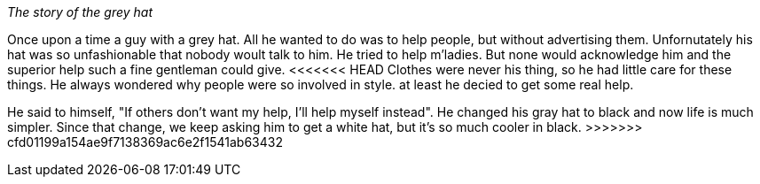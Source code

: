 _The story of the grey hat_

Once upon a time a guy with a grey hat. All he wanted to do was to help people,
 but without advertising them.
Unfornutately his hat was so unfashionable that nobody woult talk to him.
He tried to help m'ladies. But none would acknowledge him and the superior help
such a fine gentleman could give. 
<<<<<<< HEAD
 Clothes were never his thing, so he had little care for these things.
He always wondered why people were so involved in style.
at least he decied to get some real help.
=======

He said to himself, "If others don't want my help, I'll help myself instead". 
He changed his gray hat to black and now life is much simpler. 
Since that change, we keep asking him to get a white hat, but it's so much cooler in black. 
>>>>>>> cfd01199a154ae9f7138369ac6e2f1541ab63432
